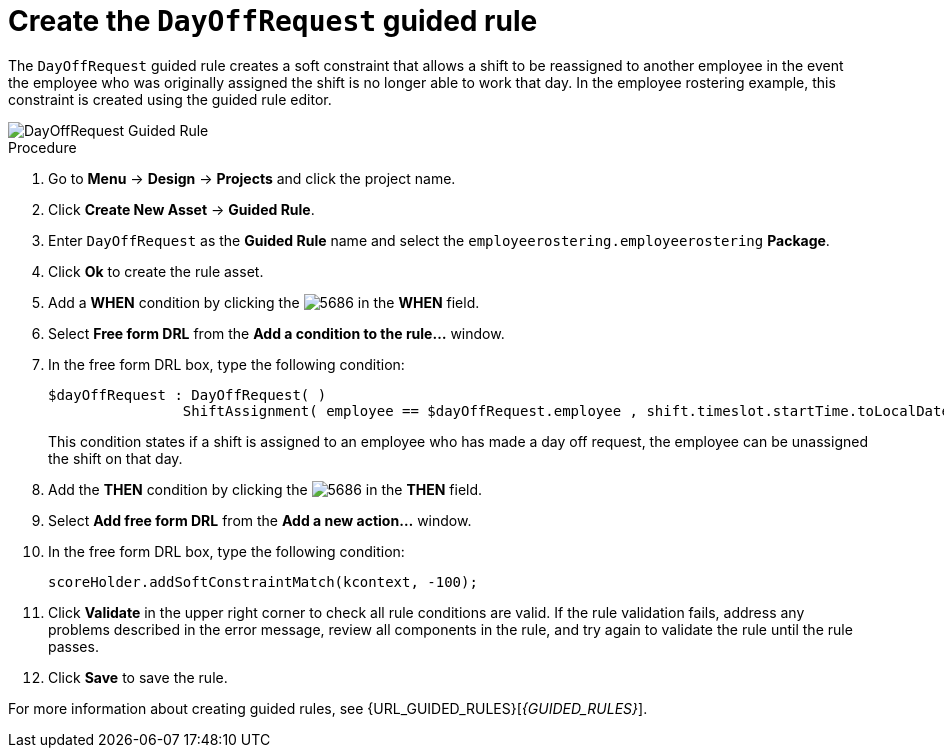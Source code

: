 [id='wb-employee-rostering-day-off-request-rule-proc']
= Create the `DayOffRequest` guided rule 

The `DayOffRequest` guided rule creates a soft constraint that allows a shift to be reassigned to another employee in the event the employee who was originally assigned the shift is no longer able to work that day. In the employee rostering example, this constraint is created using the guided rule editor. 

image::DayOffRequest.png[DayOffRequest Guided Rule]

.Procedure
. Go to *Menu* -> *Design* -> *Projects* and click the project name.
. Click *Create New Asset* -> *Guided Rule*.
. Enter `DayOffRequest` as the *Guided Rule* name and select the `employeerostering.employeerostering` *Package*. 
. Click *Ok* to create the rule asset.
. Add a *WHEN* condition by clicking the image:5686.png[] in the *WHEN* field.
. Select *Free form DRL* from the *Add a condition to the rule...* window.
. In the free form DRL box, type the following condition:
+
[source,java]
----
$dayOffRequest : DayOffRequest( )
		ShiftAssignment( employee == $dayOffRequest.employee , shift.timeslot.startTime.toLocalDate() == $dayOffRequest.date )
----
+
This condition states if a shift is assigned to an employee who has made a day off request, the employee can be unassigned the shift on that day.
. Add the *THEN* condition by clicking the image:5686.png[] in the *THEN* field.
. Select *Add free form DRL* from the *Add a new action...* window.
. In the free form DRL box, type the following condition:
+
[source,java]
----
scoreHolder.addSoftConstraintMatch(kcontext, -100);
----

. Click *Validate* in the upper right corner to check all rule conditions are valid. If the rule validation fails, address any problems described in the error message, review all components in the rule, and try again to validate the rule until the rule passes.
. Click *Save* to save the rule.

For more information about creating guided rules, see {URL_GUIDED_RULES}[_{GUIDED_RULES}_].
